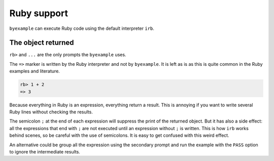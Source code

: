 Ruby support
============

``byexample`` can execute Ruby code using the default interpreter ``irb``.

The object returned
-------------------

``rb>`` and ``...`` are the only prompts the ``byexample`` uses.

The ``=>`` marker is written by the Ruby interpreter and not by ``byexample``.
It is left as is as this is quite common in the Ruby examples and literature.

.. code:: ruby

    rb> 1 + 2
    => 3

Because everything in Ruby is an expression, everything return a result.
This is annoying if you want to write several Ruby lines without checking
the results.

The semicolon ``;`` at the end of each expression will suppress the print of
the returned object.
But it has also a side effect: all the expressions that end with ``;`` are not
executed until an expression without ``;`` is written.
This is how ``irb`` works behind scenes, so be careful with the use of
semicolons. It is easy to get confused with this weird effect.

.. code:: ruby
    rb> a = 1;
    rb> b = 2;
    rb> a + b     # nice without side effects
    => 3

    rb> puts '4'; # nothing is printed (what a surprise!)

    irb> nil  # this dummy expression is enough to flush the previous one
    4
    => nil

An alternative could be group all the expression using the secondary prompt
and run the example with the ``PASS`` option to ignore the intermediate results.

.. code:: ruby
    rb> a = 1       # byexample: +PASS
    ... b = 2

    rb> a + b
    => 3

